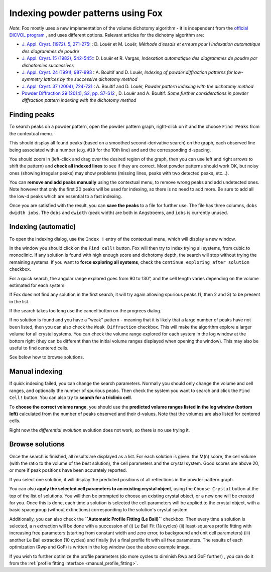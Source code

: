 .. _manual_indexing:

Indexing powder patterns using Fox
==================================
*Note*: Fox mostly uses a new implementation of the volume dichotomy algorithm - it is independent from the
`official DICVOL program <http://www.ccp14.ac.uk/ccp/web-mirrors/dicvol/>`_ , and uses different options.
Relevant articles for the dichotmy algorithm are:

* `J. Appl. Cryst. (1972). 5, 271-275: <http://dx.doi.org/10.1107/S0021889872009483>`_ : D. Louër et M. Louër, *Méthode d'essais et erreurs pour l'indexation automatique des diagrammes de poudre*
* `J. Appl. Cryst. 15 (1982), 542-545: <http://dx.doi.org/10.1107/S0021889882012552>`_: D. Louër et R. Vargas, *Indexation automatique des diagrammes de poudre par dichotomies successives*
* `J. Appl. Cryst. 24 (1991), 987-993 <http://dx.doi.org/10.1107/S0021889891006441>`_ : A. Boultif and D. Louër, *Indexing of powder diffraction patterns for low-symmetry lattices by the successive dichotomy method*
* `J. Appl. Cryst. 37 (2004), 724-731 <http://dx.doi.org/10.1107/S0021889804014876>`_ : A. Boultif and D. Louër, *Powder pattern indexing with the dichotomy method*
* `Powder Diffraction 29 (2014), S2, pp. S7-S12 <https://doi.org/10.1017/S0885715614000906>`_ , D. Louër and A. Boultif: *Some further considerations in powder diffraction pattern indexing with the dichotomy method*


Finding peaks
-------------
To search peaks on a powder pattern, open the powder pattern graph, right-click on it and the choose ``Find Peaks`` from the contextual menu.

.. image:: images/indexing-menu.png

This should display all found peaks (based on a smoothed second-derivative search) on the graph, each observed line being associated with a number (e.g. ``#10`` for the 10th line) and and the corresponding d-spacing.

You should zoom in (left-click and drag over the desired region of the graph, then you can use left and right arrows to shift the pattern) and **check all indexed lines** to see if they are correct. Most powder patterns should work OK, but noisy ones (showing irregular peaks) may show problems (missing lines, peaks with two detected peaks, etc...).

You can **remove and add peaks manually** using the contextual menu, to remove wrong peaks and add undetected ones. Note however that only the first 20 peaks will be used for indexing, so there is no need to add more. Be sure to add all the low-d peaks which are essential to a fast indexing.

Once you are satisfied with the result, you can **save the peaks** to a file for further use. The file has three columns, ``dobs dwidth iobs``. The ``dobs`` and ``dwidth`` (peak width) are both in Angstroems, and ``iobs`` is currently unused.

Indexing (automatic)
--------------------
To open the indexing dialog, use the ``Index !`` entry of the contextual menu, which will display a new window.

.. image:: images/indexing-quick.png

In the window you should click on the ``Find cell!`` button. Fox will then try to index trying all systems, from cubic to monoclinic. If any solution is found with high enough score and dichotomy depth, the search will stop without trying the remaining systems. If you want to **force exploring all systems**, check the ``continue exploring after solution`` checkbox.

For a quick search, the angular range explored goes from 90 to 130°, and the cell length varies depending on the volume estimated for each system.

If Fox does not find any solution in the first search, it will try again allowing spurious peaks (1, then 2 and 3) to be present in the list.

If the search takes too long use the cancel button on the progrees dialog.

If no solution is found and you have a "weak" pattern - meaning that it is likely that a large number of peaks have not been listed, then you can also check the ``Weak Diffraction`` checkbox. This will make the algorithm explore a larger volume for all crystal systems. You can check the volume range explored for each system in the log window at the bottom right (they can be different than the initial volume ranges displayed when opening the window). This may also be useful to find centered cells.

See below how to browse solutions.

Manual indexing
---------------

.. image:: images/indexing-manual.png

If quick indexing failed, you can change the search parameters. Normally you should only change the volume
and cell ranges, and optionally the number of spurious peaks. Then check the system you want to search and
click the ``Find Cell!`` button. You can also try to **search for a triclinic cell**.

To **choose the correct volume range**, you should use the **predicted volume ranges listed in the log
window (bottom left)** calculated from the number of peaks observed and their d-values.
Note that the volumes are also listed for centered cells.

Right now the *differential evolution* evolution does not work, so there is no use trying it.

Browse solutions
----------------
.. image:: images/indexing-results.png

Once the search is finished, all results are displayed as a list. For each solution is given: the M(n) score, the cell volume (with the ratio to the volume of the best solution), the cell parameters and the crystal system. Good scores are above 20, or more if peak positions have been accurately reported.

If you select one solution, it will display the predicted positions of all reflections in the powder pattern graph.

You can also **apply the selected cell parameters to an existing crystal object**, using the ``Choose Crystal`` button at the top of the list of solutions. You will then be prompted to choose an existing crystal object, or a new one will be created for you. Once this is done, each time a solution is selected the cell parameters will be applied to the crystal object, with a basic spacegroup (without extinctions) corresponding to the solution's crystal system.

Additionally, you can also check the **``Automatic Profile Fitting (Le Bail)``** checkbox. Then every time a solution is selected, a n extraction will be done with a succession of (i) Le Bail Fit (1à cycles) (ii) least-squares profile fitting with increasing free parameters (starting from constant width and zero error, to background and unit cell parameters) (iii) another Le Bail extraction (10 cycles) and finally (iv) a final profile fit with all free parameters. The results of each optimization (Rwp and GoF) is written in the log window (see the above example image.

If you wish to further optimize the profile parameters (do more cycles to diminish Rwp and GoF further) , you can do it from the :ref:`profile fitting interface <manual_profile_fitting>`.
